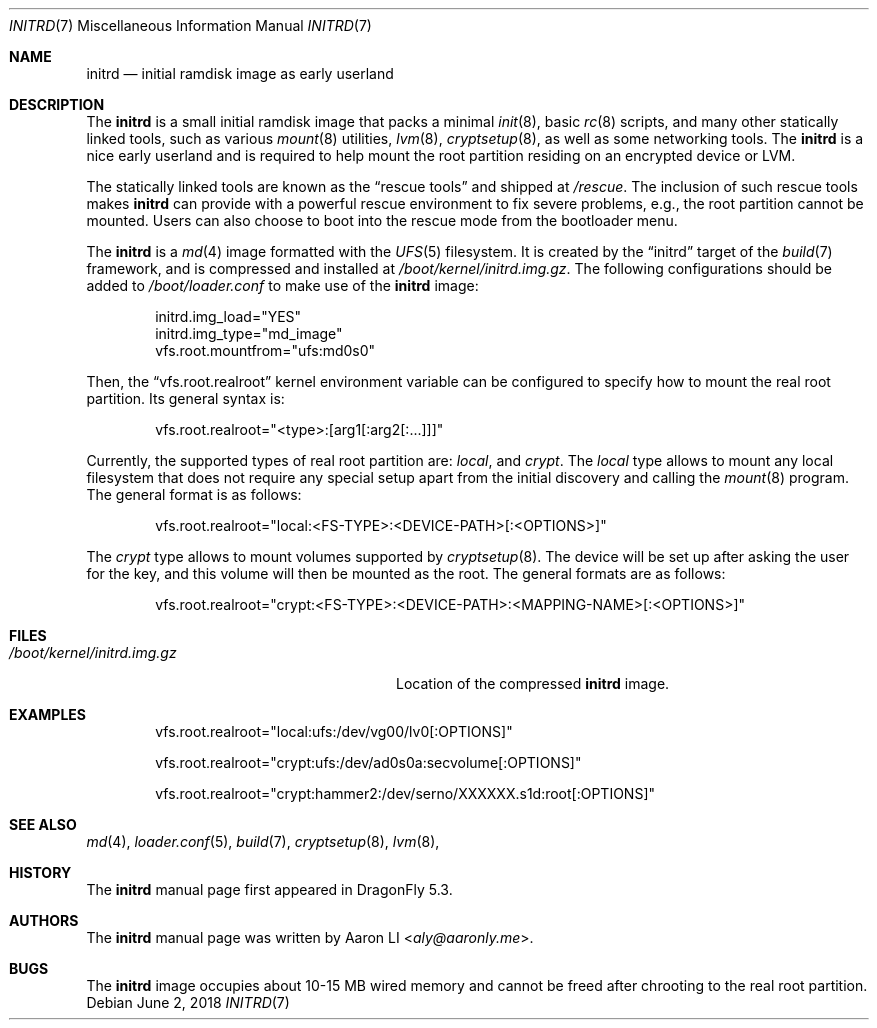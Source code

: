 .\"
.\" Copyright (c) 2018
.\"	The DragonFly Project.  All rights reserved.
.\"
.\" Redistribution and use in source and binary forms, with or without
.\" modification, are permitted provided that the following conditions
.\" are met:
.\"
.\" 1. Redistributions of source code must retain the above copyright
.\"    notice, this list of conditions and the following disclaimer.
.\" 2. Redistributions in binary form must reproduce the above copyright
.\"    notice, this list of conditions and the following disclaimer in
.\"    the documentation and/or other materials provided with the
.\"    distribution.
.\" 3. Neither the name of The DragonFly Project nor the names of its
.\"    contributors may be used to endorse or promote products derived
.\"    from this software without specific, prior written permission.
.\"
.\" THIS SOFTWARE IS PROVIDED BY THE COPYRIGHT HOLDERS AND CONTRIBUTORS
.\" ``AS IS'' AND ANY EXPRESS OR IMPLIED WARRANTIES, INCLUDING, BUT NOT
.\" LIMITED TO, THE IMPLIED WARRANTIES OF MERCHANTABILITY AND FITNESS
.\" FOR A PARTICULAR PURPOSE ARE DISCLAIMED.  IN NO EVENT SHALL THE
.\" COPYRIGHT HOLDERS OR CONTRIBUTORS BE LIABLE FOR ANY DIRECT, INDIRECT,
.\" INCIDENTAL, SPECIAL, EXEMPLARY OR CONSEQUENTIAL DAMAGES (INCLUDING,
.\" BUT NOT LIMITED TO, PROCUREMENT OF SUBSTITUTE GOODS OR SERVICES;
.\" LOSS OF USE, DATA, OR PROFITS; OR BUSINESS INTERRUPTION) HOWEVER CAUSED
.\" AND ON ANY THEORY OF LIABILITY, WHETHER IN CONTRACT, STRICT LIABILITY,
.\" OR TORT (INCLUDING NEGLIGENCE OR OTHERWISE) ARISING IN ANY WAY OUT
.\" OF THE USE OF THIS SOFTWARE, EVEN IF ADVISED OF THE POSSIBILITY OF
.\" SUCH DAMAGE.
.\"
.Dd June 2, 2018
.Dt INITRD 7
.Os
.Sh NAME
.Nm initrd
.Nd initial ramdisk image as early userland
.Sh DESCRIPTION
The
.Nm
is a small initial ramdisk image that packs a minimal
.Xr init 8 ,
basic
.Xr rc 8
scripts, and many other statically linked tools, such as various
.Xr mount 8
utilities,
.Xr lvm 8 ,
.Xr cryptsetup 8 ,
as well as some networking tools.
The
.Nm
is a nice early userland and is required to help mount the root
partition residing on an encrypted device or LVM.
.Pp
The statically linked tools are known as the
.Dq rescue tools
and shipped at
.Pa /rescue .
The inclusion of such rescue tools makes
.Nm
can provide with a powerful rescue environment to fix severe problems,
e.g., the root partition cannot be mounted.
Users can also choose to boot into the rescue mode from the bootloader
menu.
.Pp
The
.Nm
is a
.Xr md 4
image formatted with the
.Xr UFS 5
filesystem.
It is created by the
.Dq initrd
target of the
.Xr build 7
framework, and is compressed and installed at
.Pa /boot/kernel/initrd.img.gz .
The following configurations should be added to
.Pa /boot/loader.conf
to make use of the
.Nm
image:
.Bd -literal -offset indent
initrd.img_load="YES"
initrd.img_type="md_image"
vfs.root.mountfrom="ufs:md0s0"
.Ed
.Pp
Then, the
.Dq vfs.root.realroot
kernel environment variable can be configured to specify how to
mount the real root partition.
Its general syntax is:
.Bd -literal -offset indent
vfs.root.realroot="<type>:[arg1[:arg2[:...]]]"
.Ed
.Pp
Currently, the supported types of real root partition are:
.Pa local ,
and
.Pa crypt .
The
.Pa local
type allows to mount any local filesystem that does not require any
special setup apart from the initial discovery and calling the
.Xr mount 8
program.
The general format is as follows:
.Bd -literal -offset indent
vfs.root.realroot="local:<FS-TYPE>:<DEVICE-PATH>[:<OPTIONS>]"
.Ed
.Pp
The
.Pa crypt
type allows to mount volumes supported by
.Xr cryptsetup 8 .
The device will be set up after asking the user for the key,
and this volume will then be mounted as the root.
The general formats are as follows:
.Bd -literal -offset indent
vfs.root.realroot="crypt:<FS-TYPE>:<DEVICE-PATH>:<MAPPING-NAME>[:<OPTIONS>]"
.Ed
.Sh FILES
.Bl -tag -width "/boot/kernel/initrd.img.gz"
.It Pa /boot/kernel/initrd.img.gz
Location of the compressed
.Nm
image.
.El
.Sh EXAMPLES
.Bd -literal -offset indent
vfs.root.realroot="local:ufs:/dev/vg00/lv0[:OPTIONS]"

vfs.root.realroot="crypt:ufs:/dev/ad0s0a:secvolume[:OPTIONS]"

vfs.root.realroot="crypt:hammer2:/dev/serno/XXXXXX.s1d:root[:OPTIONS]"
.Ed
.Sh SEE ALSO
.Xr md 4 ,
.Xr loader.conf 5 ,
.Xr build 7 ,
.Xr cryptsetup 8 ,
.Xr lvm 8 ,
.Sh HISTORY
The
.Nm
manual page first appeared in
.Dx 5.3 .
.Sh AUTHORS
The
.Nm
manual page was written by
.An Aaron LI Aq Mt aly@aaronly.me .
.Sh BUGS
The
.Nm
image occupies about 10-15 MB wired memory and cannot be freed after
chrooting to the real root partition.
